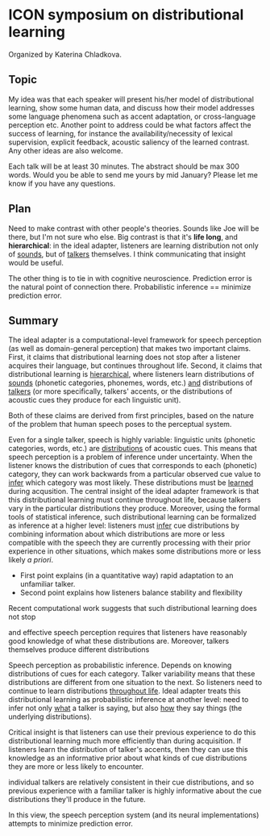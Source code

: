 * ICON symposium on distributional learning

  Organized by Katerina Chladkova.

** Topic

   My idea was that each speaker will present his/her model of distributional
   learning, show some human data, and discuss how their model addresses some
   language phenomena such as accent adaptation, or cross-language perception
   etc.  Another point to address could be what factors affect the success of
   learning, for instance the availability/necessity of lexical supervision,
   explicit feedback, acoustic saliency of the learned contrast. Any other ideas
   are also welcome.

   Each talk will be at least 30 minutes. The abstract should be max 300 words.
   Would you be able to send me yours by mid January?  Please let me know if you
   have any questions.

** Plan

   Need to make contrast with other people's theories.  Sounds like Joe will be
   there, but I'm not sure who else.  Big contrast is that it's *life long*, and
   *hierarchical*: in the ideal adapter, listeners are learning distribution not
   only of _sounds_, but of _talkers_ themselves.  I think communicating that
   insight would be useful.

   The other thing is to tie in with cognitive neuroscience.  Prediction error
   is the natural point of connection there.  Probabilistic inference ==
   minimize prediction error.

** Summary

   The ideal adapter is a computational-level framework for speech perception
   (as well as domain-general perception) that makes two important claims.
   First, it claims that distributional learning does not stop after a listener
   acquires their language, but continues throughout life.  Second, it claims
   that distributional learning is _hierarchical_, where listeners learn
   distributions of _sounds_ (phonetic categories, phonemes, words, etc.) _and_
   distributions of _talkers_ (or more specifically, talkers' accents, or the
   distributions of acoustic cues they produce for each linguistic unit).

   Both of these claims are derived from first principles, based on the nature
   of the problem that human speech poses to the perceptual system.


   
   Even for a single talker, speech is highly variable: linguistic units
   (phonetic categories, words, etc.) are _distributions_ of acoustic cues.  This
   means that speech perception is a problem of inference under uncertainty.
   When the listener knows the distribution of cues that corresponds to each
   (phonetic) category, they can work backwards from a particular observed cue
   value to _infer_ which category was most likely.  These distributions must be
   _learned_ during acqusition.  The central insight of the ideal adapter
   framework is that this distributional learning must continue throughout life,
   because talkers vary in the particular distributions they produce.  Moreover,
   using the formal tools of statistical inference, such distributional learning
   can be formalized as inference at a higher level: listeners must _infer_ cue
   distributions by combining information about which distributions are more or
   less compatible with the speech they are currently processing with their
   prior experience in other situations, which makes some distributions more or
   less likely /a priori/.

   - First point explains (in a quantitative way) rapid adaptation to an
     unfamiliar talker.
   - Second point explains how listeners balance stability and flexibility



   Recent computational work suggests that such
   distributional learning does not stop 
   
   

   and effective speech perception requires that listeners have
   reasonably good knowledge of what these distributions are.  Moreover, talkers
   themselves produce different distributions
   
   Speech perception as probabilistic inference.  Depends on knowing
   distributions of cues for each category.  Talker variability means that these
   distributions are different from one situation to the next.  So listeners
   need to continue to learn distributions _throughout life_.  Ideal adapter
   treats this distributional learning as probabilistic inference at another
   level: need to infer not only _what_ a talker is saying, but also _how_ they say
   things (the underlying distributions).  

   Critical insight is that listeners
   can use their previous experience to do this distributional learning much
   more efficiently than during acquisition.  If listeners learn the
   distribution of talker's accents, then they can use this knowledge as an
   informative prior about what kinds of cue distributions they are more or less
   likely to encounter.


   individual talkers are relatively
   consistent in their cue distributions, and so previous experience with a
   familiar talker is highly informative about the cue distributions they'll
   produce in the future.

   In this view, the speech perception system (and its neural implementations)
   attempts to minimize prediction error.

   

